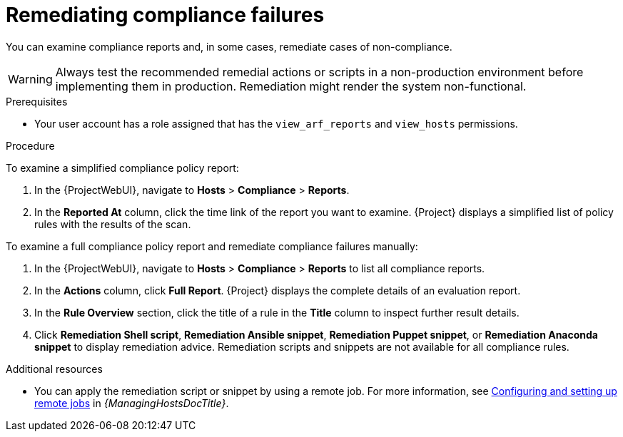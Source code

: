[id="remediating-compliance-failures_{context}"]
= Remediating compliance failures

You can examine compliance reports and, in some cases, remediate cases of non-compliance.

[WARNING]
====
Always test the recommended remedial actions or scripts in a non-production environment before implementing them in production.
Remediation might render the system non-functional.
====

.Prerequisites
* Your user account has a role assigned that has the `view_arf_reports` and `view_hosts` permissions.

.Procedure
To examine a simplified compliance policy report:

. In the {ProjectWebUI}, navigate to *Hosts* > *Compliance* > *Reports*.
. In the *Reported At* column, click the time link of the report you want to examine.
{Project} displays a simplified list of policy rules with the results of the scan.

To examine a full compliance policy report and remediate compliance failures manually:

. In the {ProjectWebUI}, navigate to *Hosts* > *Compliance* > *Reports* to list all compliance reports.
. In the *Actions* column, click *Full Report*.
{Project} displays the complete details of an evaluation report.
. In the *Rule Overview* section, click the title of a rule in the *Title* column to inspect further result details.
. Click *Remediation Shell script*, *Remediation Ansible snippet*, *Remediation Puppet snippet*, or *Remediation Anaconda snippet* to display remediation advice.
Remediation scripts and snippets are not available for all compliance rules.

.Additional resources
* You can apply the remediation script or snippet by using a remote job.
For more information, see link:{ManagingHostsDocURL}Configuring_and_Setting_Up_Remote_Jobs_managing-hosts[Configuring and setting up remote jobs] in _{ManagingHostsDocTitle}_.
